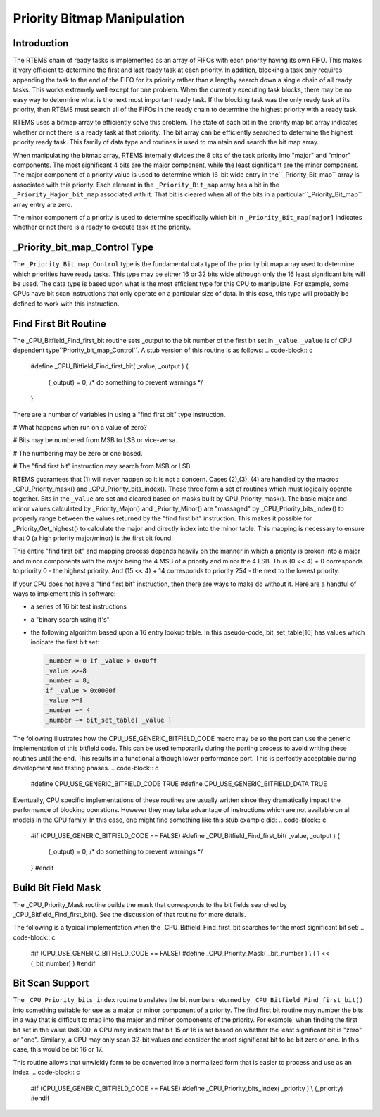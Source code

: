 .. comment SPDX-License-Identifier: CC-BY-SA-4.0

Priority Bitmap Manipulation
############################

Introduction
============

The RTEMS chain of ready tasks is implemented as an array of FIFOs with
each priority having its own FIFO.  This makes it very efficient to
determine the first and last ready task at each priority.  In addition,
blocking a task only requires appending the task to the end of the FIFO
for its priority rather than a lengthy search down a single chain of all
ready tasks.  This works extremely well except for one problem.  When the
currently executing task blocks, there may be no easy way to determine
what is the next most important ready task.  If the blocking task was the
only ready task at its priority, then RTEMS must search all of the FIFOs
in the ready chain to determine the highest priority with a ready task.

RTEMS uses a bitmap array to efficiently solve this problem.  The state of
each bit in the priority map bit array indicates whether or not there is a
ready task at that priority.  The bit array can be efficiently searched to
determine the highest priority ready task.  This family of data type and
routines is used to maintain and search the bit map array.

When manipulating the bitmap array, RTEMS internally divides the
8 bits of the task priority into "major" and "minor" components.
The most significant 4 bits are the major component, while the least
significant are the minor component.  The major component of a priority
value is used to determine which 16-bit wide entry in the``_Priority_Bit_map`` array is associated with this priority.
Each element in the ``_Priority_Bit_map`` array has a bit
in the ``_Priority_Major_bit_map`` associated with it.
That bit is cleared when all of the bits in a particular``_Priority_Bit_map`` array entry are zero.

The minor component of a priority is used to determine
specifically which bit in ``_Priority_Bit_map[major]``
indicates whether or not there is a ready to execute task
at the priority.

_Priority_bit_map_Control Type
==============================

The ``_Priority_Bit_map_Control`` type is the fundamental data type of the
priority bit map array used to determine which priorities have ready
tasks.  This type may be either 16 or 32 bits wide although only the 16
least significant bits will be used.  The data type is based upon what is
the most efficient type for this CPU to manipulate.  For example, some
CPUs have bit scan instructions that only operate on a particular size of
data.  In this case, this type will probably be defined to work with this
instruction.

Find First Bit Routine
======================

The _CPU_Bitfield_Find_first_bit routine sets _output to the bit number of
the first bit set in ``_value``.  ``_value`` is of CPU dependent type``Priority_bit_map_Control``.  A stub version of this routine is as follows:
.. code-block:: c

    #define _CPU_Bitfield_Find_first_bit( _value, _output ) \
    { \
      (_output) = 0;   /* do something to prevent warnings */ \
    }

There are a number of variables in using a "find first bit" type
instruction.

# What happens when run on a value of zero?

# Bits may be numbered from MSB to LSB or vice-versa.

# The numbering may be zero or one based.

# The "find first bit" instruction may search from MSB or LSB.

RTEMS guarantees that (1) will never happen so it is not a concern.
Cases (2),(3), (4) are handled by the macros _CPU_Priority_mask() and
_CPU_Priority_bits_index().  These three form a set of routines which must
logically operate together.  Bits in the ``_value`` are set and cleared based
on masks built by CPU_Priority_mask().  The basic major and minor values
calculated by _Priority_Major() and _Priority_Minor() are "massaged" by
_CPU_Priority_bits_index() to properly range between the values returned
by the "find first bit" instruction.  This makes it possible for
_Priority_Get_highest() to calculate the major and directly index into the
minor table.  This mapping is necessary to ensure that 0 (a high priority
major/minor) is the first bit found.

This entire "find first bit" and mapping process depends heavily on the
manner in which a priority is broken into a major and minor components
with the major being the 4 MSB of a priority and minor the 4 LSB.  Thus (0
<< 4) + 0 corresponds to priority 0 - the highest priority.  And (15 <<
4) + 14 corresponds to priority 254 - the next to the lowest priority.

If your CPU does not have a "find first bit" instruction, then there are
ways to make do without it.  Here are a handful of ways to implement this
in software:

- a series of 16 bit test instructions

- a "binary search using if's"

- the following algorithm based upon a 16 entry lookup table.  In this pseudo-code, bit_set_table[16] has values which indicate the first bit set:

  .. code-block:: c

      _number = 0 if _value > 0x00ff
      _value >>=8
      _number = 8;
      if _value > 0x0000f
      _value >=8
      _number += 4
      _number += bit_set_table[ _value ]

The following illustrates how the CPU_USE_GENERIC_BITFIELD_CODE macro may
be so the port can use the generic implementation of this bitfield code.
This can be used temporarily during the porting process to avoid writing
these routines until the end.  This results in a functional although lower
performance port.  This is perfectly acceptable during development and
testing phases.
.. code-block:: c

    #define CPU_USE_GENERIC_BITFIELD_CODE TRUE
    #define CPU_USE_GENERIC_BITFIELD_DATA TRUE

Eventually, CPU specific implementations of these routines are usually
written since they dramatically impact the performance of blocking
operations.  However they may take advantage of instructions which are not
available on all models in the CPU family.  In this case, one might find
something like this stub example did:
.. code-block:: c

    #if (CPU_USE_GENERIC_BITFIELD_CODE == FALSE)
    #define _CPU_Bitfield_Find_first_bit( _value, _output ) \
    { \
      (_output) = 0;   /* do something to prevent warnings */ \
    }
    #endif

Build Bit Field Mask
====================

The _CPU_Priority_Mask routine builds the mask that corresponds to the bit
fields searched by _CPU_Bitfield_Find_first_bit().  See the discussion of
that routine for more details.

The following is a typical implementation when the
_CPU_Bitfield_Find_first_bit searches for the most significant bit set:
.. code-block:: c

    #if (CPU_USE_GENERIC_BITFIELD_CODE == FALSE)
    #define _CPU_Priority_Mask( _bit_number ) \\
    ( 1 << (_bit_number) )
    #endif

Bit Scan Support
================

The ``_CPU_Priority_bits_index`` routine translates the bit numbers
returned by ``_CPU_Bitfield_Find_first_bit()`` into something
suitable for use as a major or minor component of a priority.
The find first bit routine may number the bits in a
way that is difficult to map into the major and minor components
of the priority.  For example, when finding the first bit set in
the value 0x8000, a CPU may indicate that bit 15 or 16 is set
based on whether the least significant bit is "zero" or "one".
Similarly, a CPU may only scan 32-bit values and consider the
most significant bit to be bit zero or one.  In this case, this
would be bit 16 or 17.

This routine allows that unwieldy form to be converted
into a normalized form that is easier to process and use
as an index.
.. code-block:: c

    #if (CPU_USE_GENERIC_BITFIELD_CODE == FALSE)
    #define _CPU_Priority_bits_index( _priority ) \\
    (_priority)
    #endif

.. COMMENT: COPYRIGHT (c) 1988-2002.

.. COMMENT: On-Line Applications Research Corporation (OAR).

.. COMMENT: All rights reserved.

